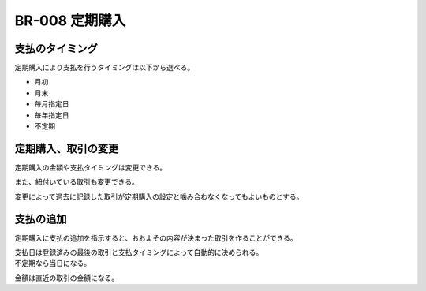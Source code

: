 .. _br-008:

#######################
BR-008 定期購入
#######################

====================
支払のタイミング
====================

定期購入により支払を行うタイミングは以下から選べる。

- 月初
- 月末
- 毎月指定日
- 毎年指定日
- 不定期

====================
定期購入、取引の変更
====================

定期購入の金額や支払タイミングは変更できる。

また、紐付いている取引も変更できる。

変更によって過去に記録した取引が定期購入の設定と噛み合わなくなってもよいものとする。

==========
支払の追加
==========

定期購入に支払の追加を指示すると、おおよその内容が決まった取引を作ることができる。

| 支払日は登録済みの最後の取引と支払タイミングによって自動的に決められる。
| 不定期なら当日になる。

金額は直近の取引の金額になる。
